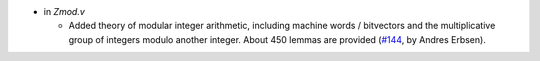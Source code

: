- in `Zmod.v`

  + Added theory of modular integer arithmetic, including machine words /
    bitvectors and the multiplicative group of integers modulo another integer.
    About 450 lemmas are provided
    (`#144 <https://github.com/coq/stdlib/pull/144>`_,
    by Andres Erbsen).

